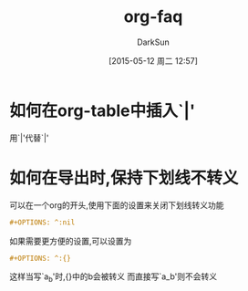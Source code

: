 #+TITLE: org-faq
#+AUTHOR: DarkSun
#+CATEGORY: emacs
#+DATE: [2015-05-12 周二 12:57]
#+OPTIONS: ^:{}

* 如何在org-table中插入`|'

用`\vert{}'代替`|'

* 如何在导出时,保持下划线不转义
可以在一个org的开头,使用下面的设置来关闭下划线转义功能
#+BEGIN_SRC org
  ,#+OPTIONS: ^:nil
#+END_SRC

如果需要更方便的设置,可以设置为
#+BEGIN_SRC org
  ,#+OPTIONS: ^:{}
#+END_SRC
这样当写`a_{b}'时,{}中的b会被转义
而直接写`a_b'则不会转义
